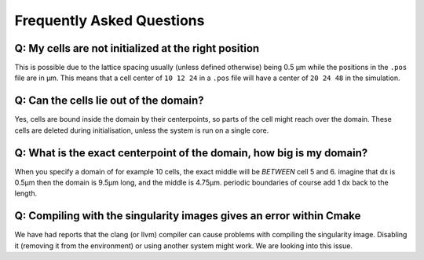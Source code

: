 Frequently Asked Questions
==========================

Q: My cells are not initialized at the right position
-----------------------------------------------------

This is possible due to the lattice spacing usually (unless defined otherwise)
being 0.5 µm while the positions in the ``.pos`` file are in µm. This means
that a cell center of ``10 12 24`` in a ``.pos`` file will have a center of
``20 24 48`` in the simulation.

Q: Can the cells lie out of the domain?
---------------------------------------

Yes, cells are bound inside the domain by their centerpoints, so parts of the
cell might reach over the domain. These cells are deleted during initialisation,
unless the system is run on a single core.


Q: What is the exact centerpoint of the domain, how big is my domain?
---------------------------------------------------------------------

When you specify a domain of for example 10 cells, the exact
middle will be *BETWEEN* cell 5 and 6. imagine that dx is 0.5µm then the domain
is 9.5µm long, and the middle is 4.75µm. periodic boundaries of course add 1 dx
back to the length.

Q: Compiling with the singularity images gives an error within Cmake
---------------------------------------------------------------------

We have had reports that the clang (or llvm) compiler can cause problems with
compiling the singularity image. Disabling it (removing it from the environment)
or using another system might work. We are looking into this issue.

